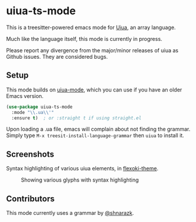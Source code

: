 [[https://github.com/crmsnbleyd/uiua-mode/blob/main/LICENSE][file:https://img.shields.io/badge/license-GPL_3-green.svg]]
[[https://melpa.org/#/uiua-ts-mode][file:https://melpa.org/packages/uiua-ts-mode-badge.svg]]
[[https://github.com/crmsnbleyd/uiua-ts-mode/actions/workflows/ci.yml][file:https://github.com/crmsnbleyd/uiua-ts-mode/actions/workflows/ci.yml/badge.svg]]

* uiua-ts-mode

This is a treesitter-powered emacs mode for [[https://www.uiua.org][Uiua]], an array language.

Much like the language itself, this mode is currently in progress.

Please report any divergence from the major/minor releases of uiua
as Github issues. They are considered bugs.

** Setup

This mode builds on [[https://github.com/crmsnbleyd/uiua-mode][uiua-mode]], which you can use if you have an older
Emacs version.
#+begin_src emacs-lisp
  (use-package uiua-ts-mode
    :mode "\\.ua\\'"
    :ensure t)  ; or :straight t if using straight.el
#+end_src
Upon loading a .ua file, emacs will complain about not finding the grammar.
Simply type ~M-x treesit-install-language-grammar~ then ~uiua~ to install it.

** Screenshots
Syntax highlighting of various uiua elements, in [[https://github.com/crmsnbleyd/flexoki-emacs-theme][flexoki-theme]].
#+caption: Showing various glyphs with syntax highlighting
[[https://github.com/crmsnbleyd/uiua-mode/blob/main/assets/uiua-example.png]]

** Contributors
This mode currently uses a grammar by [[https://github.com/shnarazk/tree-sitter-uiua][@shnarazk]].
